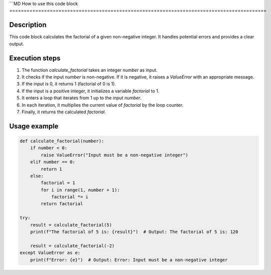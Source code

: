 ```MD
How to use this code block
=========================================================================================

Description
-------------------------
This code block calculates the factorial of a given non-negative integer. It handles potential errors and provides a clear output.

Execution steps
-------------------------
1. The function `calculate_factorial` takes an integer `number` as input.
2. It checks if the input `number` is non-negative.  If it is negative, it raises a `ValueError` with an appropriate message.
3. If the input is 0, it returns 1 (factorial of 0 is 1).
4. If the input is a positive integer, it initializes a variable `factorial` to 1.
5. It enters a loop that iterates from 1 up to the input `number`.
6. In each iteration, it multiplies the current value of `factorial` by the loop counter.
7. Finally, it returns the calculated `factorial`.

Usage example
-------------------------
.. code-block:: python

    def calculate_factorial(number):
        if number < 0:
            raise ValueError("Input must be a non-negative integer")
        elif number == 0:
            return 1
        else:
            factorial = 1
            for i in range(1, number + 1):
                factorial *= i
            return factorial

    try:
        result = calculate_factorial(5)
        print(f"The factorial of 5 is: {result}")  # Output: The factorial of 5 is: 120

        result = calculate_factorial(-2)
    except ValueError as e:
        print(f"Error: {e}")  # Output: Error: Input must be a non-negative integer